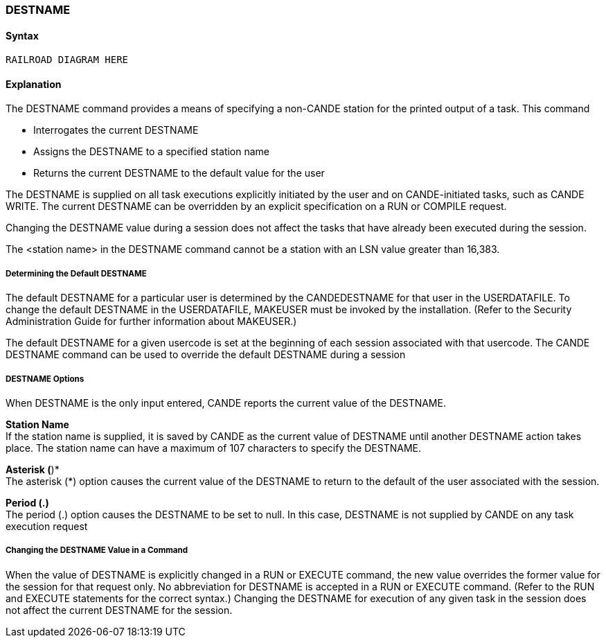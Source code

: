 [[CANDE_COMMANDS_DESTNAME]]
=== anchor:CANDE_COMMANDS_DESTNAME[]DESTNAME

[[CANDE_COMMANDS_DESTNAME_SYNTAX]]
==== Syntax
----
RAILROAD DIAGRAM HERE
----

[[CANDE_COMMANDS_DESTNAME_EXPLANATION]]
==== Explanation
The DESTNAME command provides a means of specifying a non-CANDE station for
the printed output of a task. This command

* Interrogates the current DESTNAME
* Assigns the DESTNAME to a specified station name
* Returns the current DESTNAME to the default value for the user

The DESTNAME is supplied on all task executions explicitly initiated by the user and on
CANDE-initiated tasks, such as CANDE WRITE. The current DESTNAME can be
overridden by an explicit specification on a RUN or COMPILE request.

Changing the DESTNAME value during a session does not affect the tasks that have
already been executed during the session.

The <station name> in the DESTNAME command cannot be a station with an LSN
value greater than 16,383.

[[CANDE_COMMANDS_DESTNAME_EXPLANATION_DETERMININGTHEDEFAULTDESTNAME]]
===== Determining the Default DESTNAME
The default DESTNAME for a particular user is determined by the CANDEDESTNAME
for that user in the USERDATAFILE. To change the default DESTNAME in the
USERDATAFILE, MAKEUSER must be invoked by the installation. (Refer to the Security
Administration Guide for further information about MAKEUSER.)

The default DESTNAME for a given usercode is set at the beginning of each session
associated with that usercode. The CANDE DESTNAME command can be used to
override the default DESTNAME during a session

[[CANDE_COMMANDS_DESTNAME_EXPLANATION_DESTNAMEOPTIONS]]
===== DESTNAME Options
When DESTNAME is the only input entered, CANDE reports the current value of the
DESTNAME.

*Station Name* +
If the station name is supplied, it is saved by CANDE as the current value of
DESTNAME until another DESTNAME action takes place. The station name can have a
maximum of 107 characters to specify the DESTNAME.

*Asterisk (*)* +
The asterisk (*) option causes the current value of the DESTNAME to return to the
default of the user associated with the session.

*Period (.)* +
The period (.) option causes the DESTNAME to be set to null. In this case, DESTNAME
is not supplied by CANDE on any task execution request

[[CANDE_COMMANDS_DESTNAME_EXPLANATION_CHANGINGTHEDESTNAMEVALUEINACOMMAND]]
===== Changing the DESTNAME Value in a Command
When the value of DESTNAME is explicitly changed in a RUN or EXECUTE command,
the new value overrides the former value for the session for that request only. No
abbreviation for DESTNAME is accepted in a RUN or EXECUTE command. (Refer to the
RUN and EXECUTE statements for the correct syntax.) Changing the DESTNAME for
execution of any given task in the session does not affect the current DESTNAME for
the session.
